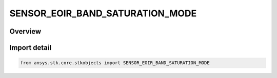 SENSOR_EOIR_BAND_SATURATION_MODE
================================

.. py:class:: ansys.stk.core.stkobjects.SENSOR_EOIR_BAND_SATURATION_MODE

   IntEnum


.. py:currentmodule:: SENSOR_EOIR_BAND_SATURATION_MODE

Overview
--------

.. tab-set::

    .. tab-item:: Members
        
        .. list-table::
            :header-rows: 0
            :widths: auto

            * - :py:attr:`~IRRADIANCE`
              - EOIR : Irrandiance Sensitivities Mode.

            * - :py:attr:`~RADIANCE`
              - EOIR : Radiance Sensitivities Mode.


Import detail
-------------

.. code-block:: python

    from ansys.stk.core.stkobjects import SENSOR_EOIR_BAND_SATURATION_MODE


